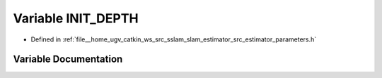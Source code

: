 .. _exhale_variable_slam__estimator_2src_2estimator_2parameters_8h_1a337b9e250304a09ea88f9d42de5d3008:

Variable INIT_DEPTH
===================

- Defined in :ref:`file__home_ugv_catkin_ws_src_sslam_slam_estimator_src_estimator_parameters.h`


Variable Documentation
----------------------


.. doxygenvariable:: INIT_DEPTH
